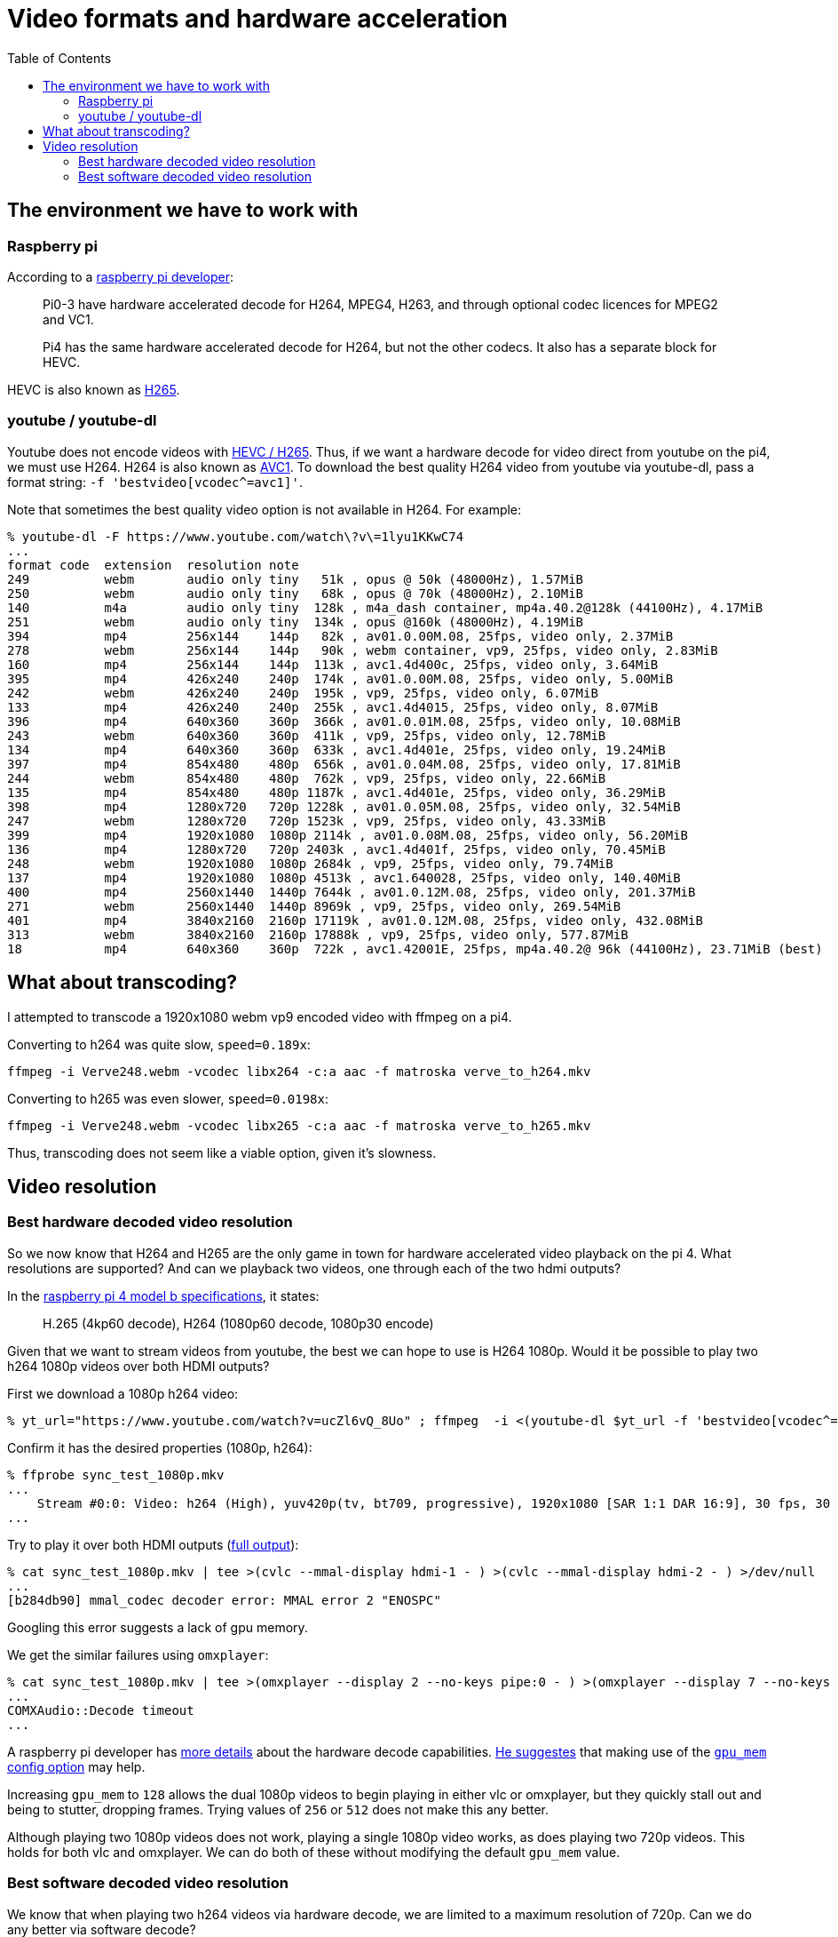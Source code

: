 # Video formats and hardware acceleration
:toc:
:toclevels: 5

## The environment we have to work with
### Raspberry pi
According to a https://www.raspberrypi.org/forums/viewtopic.php?t=268356[raspberry pi developer]:
____
Pi0-3 have hardware accelerated decode for H264, MPEG4, H263, and through optional codec licences for MPEG2 and VC1.

Pi4 has the same hardware accelerated decode for H264, but not the other codecs. It also has a separate block for HEVC.
____

HEVC is also known as https://en.wikipedia.org/wiki/High_Efficiency_Video_Coding[H265].

### youtube / youtube-dl
Youtube does not encode videos with https://www.reddit.com/r/youtubedl/comments/k2qgsp/x265_content_via_youtubedl/[HEVC / H265]. Thus, if we want a hardware decode for video direct from youtube on the pi4, we must use H264. H264 is also known as https://en.wikipedia.org/wiki/Advanced_Video_Coding[AVC1]. To download the best quality H264 video from youtube via youtube-dl, pass a format string: `-f 'bestvideo[vcodec^=avc1]'`.

Note that sometimes the best quality video option is not available in H264. For example:
....
% youtube-dl -F https://www.youtube.com/watch\?v\=1lyu1KKwC74
...
format code  extension  resolution note
249          webm       audio only tiny   51k , opus @ 50k (48000Hz), 1.57MiB
250          webm       audio only tiny   68k , opus @ 70k (48000Hz), 2.10MiB
140          m4a        audio only tiny  128k , m4a_dash container, mp4a.40.2@128k (44100Hz), 4.17MiB
251          webm       audio only tiny  134k , opus @160k (48000Hz), 4.19MiB
394          mp4        256x144    144p   82k , av01.0.00M.08, 25fps, video only, 2.37MiB
278          webm       256x144    144p   90k , webm container, vp9, 25fps, video only, 2.83MiB
160          mp4        256x144    144p  113k , avc1.4d400c, 25fps, video only, 3.64MiB
395          mp4        426x240    240p  174k , av01.0.00M.08, 25fps, video only, 5.00MiB
242          webm       426x240    240p  195k , vp9, 25fps, video only, 6.07MiB
133          mp4        426x240    240p  255k , avc1.4d4015, 25fps, video only, 8.07MiB
396          mp4        640x360    360p  366k , av01.0.01M.08, 25fps, video only, 10.08MiB
243          webm       640x360    360p  411k , vp9, 25fps, video only, 12.78MiB
134          mp4        640x360    360p  633k , avc1.4d401e, 25fps, video only, 19.24MiB
397          mp4        854x480    480p  656k , av01.0.04M.08, 25fps, video only, 17.81MiB
244          webm       854x480    480p  762k , vp9, 25fps, video only, 22.66MiB
135          mp4        854x480    480p 1187k , avc1.4d401e, 25fps, video only, 36.29MiB
398          mp4        1280x720   720p 1228k , av01.0.05M.08, 25fps, video only, 32.54MiB
247          webm       1280x720   720p 1523k , vp9, 25fps, video only, 43.33MiB
399          mp4        1920x1080  1080p 2114k , av01.0.08M.08, 25fps, video only, 56.20MiB
136          mp4        1280x720   720p 2403k , avc1.4d401f, 25fps, video only, 70.45MiB
248          webm       1920x1080  1080p 2684k , vp9, 25fps, video only, 79.74MiB
137          mp4        1920x1080  1080p 4513k , avc1.640028, 25fps, video only, 140.40MiB
400          mp4        2560x1440  1440p 7644k , av01.0.12M.08, 25fps, video only, 201.37MiB
271          webm       2560x1440  1440p 8969k , vp9, 25fps, video only, 269.54MiB
401          mp4        3840x2160  2160p 17119k , av01.0.12M.08, 25fps, video only, 432.08MiB
313          webm       3840x2160  2160p 17888k , vp9, 25fps, video only, 577.87MiB
18           mp4        640x360    360p  722k , avc1.42001E, 25fps, mp4a.40.2@ 96k (44100Hz), 23.71MiB (best)
....

## What about transcoding?
I attempted to transcode a 1920x1080 webm vp9 encoded video with ffmpeg on a pi4.

Converting to h264 was quite slow, `speed=0.189x`:
....
ffmpeg -i Verve248.webm -vcodec libx264 -c:a aac -f matroska verve_to_h264.mkv
....

Converting to h265 was even slower, `speed=0.0198x`:
....
ffmpeg -i Verve248.webm -vcodec libx265 -c:a aac -f matroska verve_to_h265.mkv
....

Thus, transcoding does not seem like a viable option, given it's slowness.

## Video resolution
### Best hardware decoded video resolution
So we now know that H264 and H265 are the only game in town for hardware accelerated video playback on the pi 4. What resolutions are supported? And can we playback two videos, one through each of the two hdmi outputs?

In the https://www.raspberrypi.org/products/raspberry-pi-4-model-b/specifications/[raspberry pi 4 model b specifications], it states:
____
H.265 (4kp60 decode), H264 (1080p60 decode, 1080p30 encode)
____

Given that we want to stream videos from youtube, the best we can hope to use is H264 1080p. Would it be possible to play two h264 1080p videos over both HDMI outputs?

First we download a 1080p h264 video:
....
% yt_url="https://www.youtube.com/watch?v=ucZl6vQ_8Uo" ; ffmpeg  -i <(youtube-dl $yt_url -f 'bestvideo[vcodec^=avc1][height=1080]' -o -) -i <(youtube-dl $yt_url -f 'bestaudio' -o -) -c:v copy -c:a aac -f matroska sync_test_1080p.mkv
....


Confirm it has the desired properties (1080p, h264):
....
% ffprobe sync_test_1080p.mkv
...
    Stream #0:0: Video: h264 (High), yuv420p(tv, bt709, progressive), 1920x1080 [SAR 1:1 DAR 16:9], 30 fps, 30 tbr, 1k tbn, 60 tbc (default)
...
....

Try to play it over both HDMI outputs (https://gist.github.com/dasl-/80cd06fb24aeeb7b87edb0782a77e604[full output]):
....
% cat sync_test_1080p.mkv | tee >(cvlc --mmal-display hdmi-1 - ) >(cvlc --mmal-display hdmi-2 - ) >/dev/null
...
[b284db90] mmal_codec decoder error: MMAL error 2 "ENOSPC"
....
Googling this error suggests a lack of gpu memory.

We get the similar failures using `omxplayer`:
....
% cat sync_test_1080p.mkv | tee >(omxplayer --display 2 --no-keys pipe:0 - ) >(omxplayer --display 7 --no-keys pipe:0 - ) >/dev/null
...
COMXAudio::Decode timeout
...
....


A raspberry pi developer has https://www.raspberrypi.org/forums/viewtopic.php?t=260599#p1590911[more details] about the hardware decode capabilities. https://www.raspberrypi.org/forums/viewtopic.php?t=260599#p1587437[He suggestes] that making use of the https://www.raspberrypi.org/documentation/configuration/config-txt/memory.md[`gpu_mem` config option] may help.

Increasing `gpu_mem` to `128` allows the dual 1080p videos to begin playing in either vlc or omxplayer, but they quickly stall out and being to stutter, dropping frames. Trying values of `256` or `512` does not make this any better.

Although playing two 1080p videos does not work, playing a single 1080p video works, as does playing two 720p videos. This holds for both vlc and omxplayer. We can do both of these without modifying the default `gpu_mem` value.

### Best software decoded video resolution
We know that when playing two h264 videos via hardware decode, we are limited to a maximum resolution of 720p. Can we do any better via software decode?

Using 1080p vp9, which will be software decoded by default:
....
% yt_url="https://www.youtube.com/watch?v=CcazSboibcA" ; ffmpeg  -i <(youtube-dl $yt_url -f '248' -o -) -i <(youtube-dl $yt_url -f 'bestaudio' -o -) -c:v copy -c:a aac -f matroska pet_fox_248_1080p.mkv
% ffprobe pet_fox_248_1080p.mkv
...
    Stream #0:0(eng): Video: vp9 (Profile 0), yuv420p(tv, bt709), 1920x1080, SAR 1:1 DAR 16:9, 29.97 fps, 29.97 tbr, 1k tbn, 1k tbc (default)
...
% cat pet_fox_248_1080p.mkv | tee >(cvlc - --mmal-display hdmi-1 ) >(cvlc - --mmal-display hdmi-2 ) > /dev/null
....

Using 1080p h264, which we can force to be software decoded via `--codec avcodec`:
....
% yt_url="https://www.youtube.com/watch?v=CcazSboibcA" ; ffmpeg  -i <(youtube-dl $yt_url -f '137' -o -) -i <(youtube-dl $yt_url -f 'bestaudio' -o -) -c:v copy -c:a aac -f matroska pet_fox_137_1080p.mkv
% ffprobe pet_fox_137_1080p.mkv
...
    Stream #0:0: Video: h264 (High), yuv420p(tv, bt709, progressive), 1920x1080 [SAR 1:1 DAR 16:9], 29.97 fps, 29.97 tbr, 1k tbn, 59.94 tbc (default)
...
% cat pet_fox_137_1080p.mkv | tee >(cvlc - --mmal-display hdmi-1 --codec avcodec) >(cvlc - --mmal-display hdmi-2 --codec avcodec) > /dev/null
....

Both of these are little bit finnicky, but they kinda work most of the time! It uses ~200-400% CPU though, depending on the complexity of the part of the video that is being played. Since we can come very close to maxing out the pi's CPU, I'd be worried about finding the occasional complex video that stresses the CPU too much and starts dropping frames. Once we add cropping of the video later, this CPU usage will only get worse. Furthermore, the audio / video synchronization often seems very slightly off in both of these examples.

We came close to doing two 1080p videos via software decode, but occasional lags / frame drops would likely prevent us from seriously considering this option. If doing further testing of software decode, remember to test on a variety of videos. Some "simple" videos perform fine.
